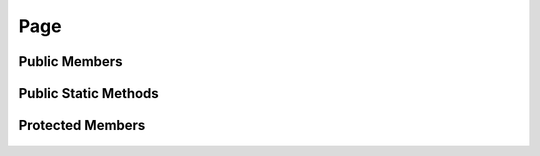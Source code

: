 Page
====

.. js:autoclass:: page.Page

Public Members
--------------
	.. js:autofunction:: Page#Show
	.. js:autofunction:: Page#Hide

Public Static Methods
---------------------
	.. js:autofunction:: Page.Create
	
Protected Members
-----------------
	.. js:autofunction:: Page#Init